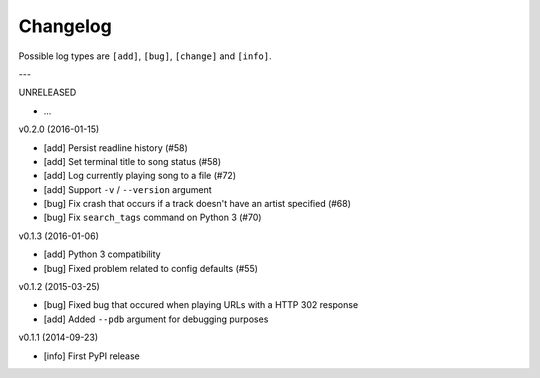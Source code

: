 Changelog
=========

Possible log types are ``[add]``, ``[bug]``, ``[change]`` and ``[info]``.


---

UNRELEASED

- ...

v0.2.0 (2016-01-15)

- [add] Persist readline history (#58)
- [add] Set terminal title to song status (#58)
- [add] Log currently playing song to a file (#72)
- [add] Support ``-v`` / ``--version`` argument
- [bug] Fix crash that occurs if a track doesn't have an artist specified (#68)
- [bug] Fix ``search_tags`` command on Python 3 (#70)

v0.1.3 (2016-01-06)

- [add] Python 3 compatibility
- [bug] Fixed problem related to config defaults (#55)

v0.1.2 (2015-03-25)

- [bug] Fixed bug that occured when playing URLs with a HTTP 302 response
- [add] Added ``--pdb`` argument for debugging purposes

v0.1.1 (2014-09-23)

- [info] First PyPI release
